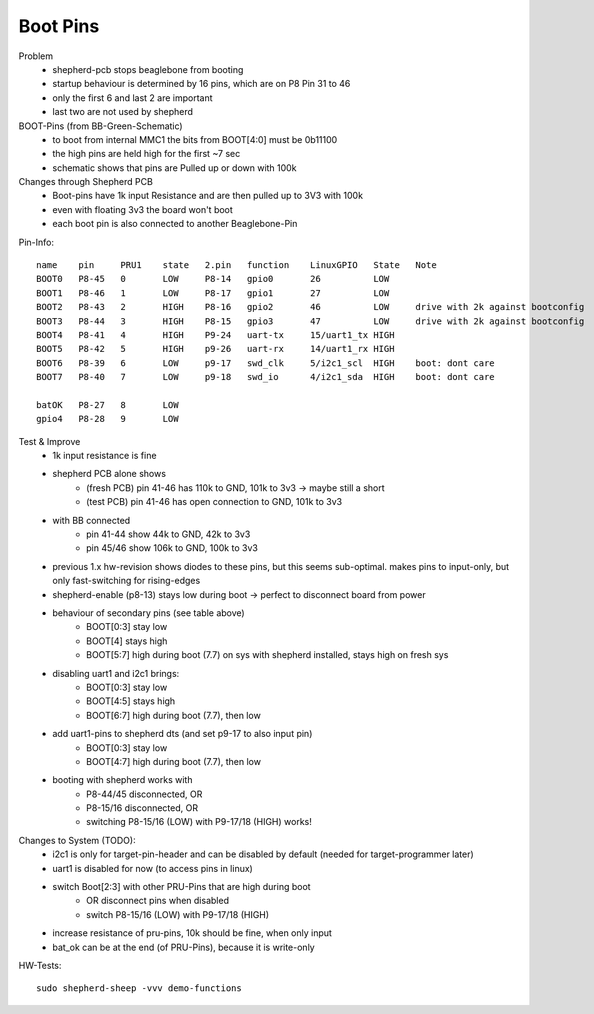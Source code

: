 Boot Pins
=========

Problem
    - shepherd-pcb stops beaglebone from booting
    - startup behaviour is determined by 16 pins, which are on P8 Pin 31 to 46
    - only the first 6 and last 2 are important
    - last two are not used by shepherd

BOOT-Pins (from BB-Green-Schematic)
    - to boot from internal MMC1 the bits from BOOT[4:0] must be 0b11100
    - the high pins are held high for the first ~7 sec
    - schematic shows that pins are Pulled up or down with 100k

Changes through Shepherd PCB
    - Boot-pins have 1k input Resistance and are then pulled up to 3V3 with 100k
    - even with floating 3v3 the board won't boot
    - each boot pin is also connected to another Beaglebone-Pin

Pin-Info::

    name    pin     PRU1    state   2.pin   function    LinuxGPIO   State   Note
    BOOT0   P8-45   0       LOW     P8-14   gpio0       26          LOW
    BOOT1   P8-46   1       LOW     P8-17   gpio1       27          LOW
    BOOT2   P8-43   2       HIGH    P8-16   gpio2       46          LOW     drive with 2k against bootconfig
    BOOT3   P8-44   3       HIGH    P8-15   gpio3       47          LOW     drive with 2k against bootconfig
    BOOT4   P8-41   4       HIGH    P9-24   uart-tx     15/uart1_tx HIGH
    BOOT5   P8-42   5       HIGH    p9-26   uart-rx     14/uart1_rx HIGH
    BOOT6   P8-39   6       LOW     p9-17   swd_clk     5/i2c1_scl  HIGH    boot: dont care
    BOOT7   P8-40   7       LOW     p9-18   swd_io      4/i2c1_sda  HIGH    boot: dont care

    batOK   P8-27   8       LOW
    gpio4   P8-28   9       LOW

Test & Improve
    - 1k input resistance is fine
    - shepherd PCB alone shows
        - (fresh PCB) pin 41-46 has 110k to GND, 101k to 3v3  -> maybe still a short
        - (test PCB) pin 41-46 has open connection to GND, 101k to 3v3
    - with BB connected
        - pin 41-44 show 44k to GND, 42k to 3v3
        - pin 45/46 show 106k to GND, 100k to 3v3
    - previous 1.x hw-revision shows diodes to these pins, but this seems sub-optimal. makes pins to input-only, but only fast-switching for rising-edges
    - shepherd-enable (p8-13) stays low during boot -> perfect to disconnect board from power
    - behaviour of secondary pins (see table above)
        - BOOT[0:3] stay low
        - BOOT[4] stays high
        - BOOT[5:7] high during boot (7.7) on sys with shepherd installed, stays high on fresh sys
    - disabling uart1 and i2c1 brings:
        - BOOT[0:3] stay low
        - BOOT[4:5] stays high
        - BOOT[6:7] high during boot (7.7), then low
    - add uart1-pins to shepherd dts (and set p9-17 to also input pin)
        - BOOT[0:3] stay low
        - BOOT[4:7] high during boot (7.7), then low
    - booting with shepherd works with
        - P8-44/45 disconnected, OR
        - P8-15/16 disconnected, OR
        - switching P8-15/16 (LOW) with P9-17/18 (HIGH) works!


Changes to System (TODO):
    - i2c1 is only for target-pin-header and can be disabled by default (needed for target-programmer later)
    - uart1 is disabled for now (to access pins in linux)
    - switch Boot[2:3] with other PRU-Pins that are high during boot
        - OR disconnect pins when disabled
        - switch P8-15/16 (LOW) with P9-17/18 (HIGH)
    - increase resistance of pru-pins, 10k should be fine, when only input
    - bat_ok can be at the end (of PRU-Pins), because it is write-only


HW-Tests::

    sudo shepherd-sheep -vvv demo-functions
